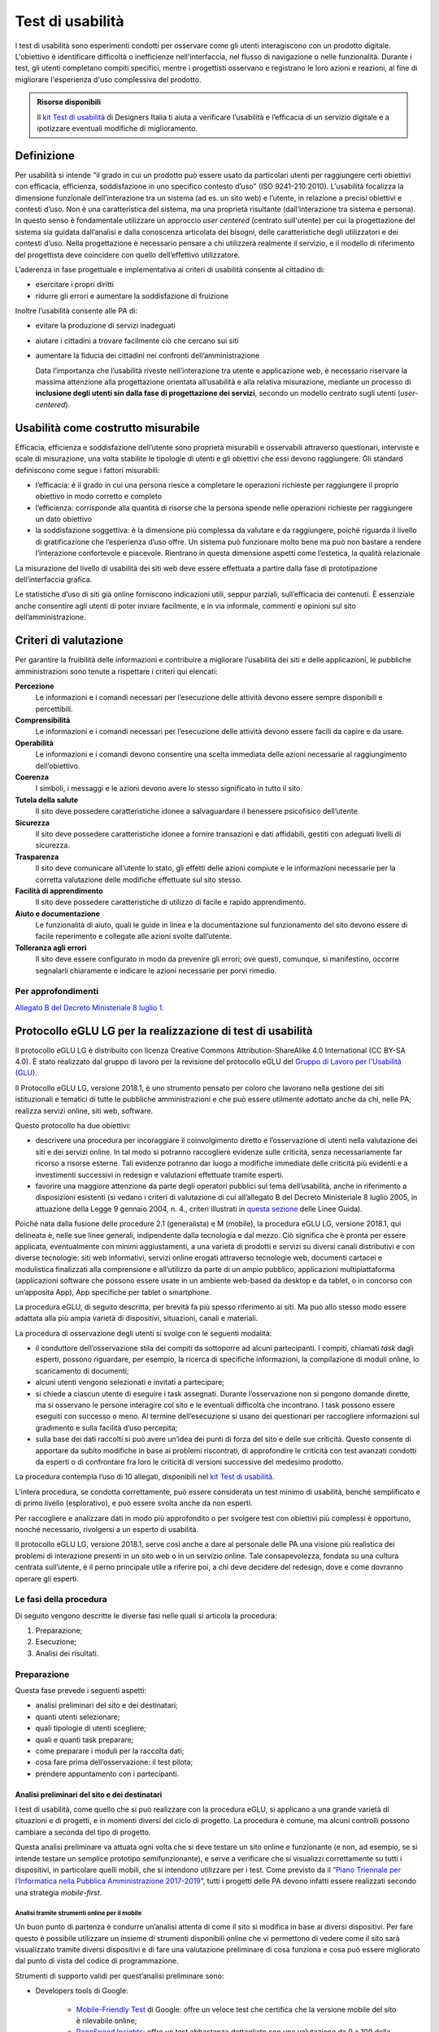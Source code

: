 Test di usabilità
-----------------

I test di usabilità sono esperimenti condotti per osservare come gli utenti interagiscono con un prodotto digitale. L'obiettivo è identificare difficoltà o inefficienze nell'interfaccia, nel flusso di navigazione o nelle funzionalità. Durante i test, gli utenti completano compiti specifici, mentre i progettisti osservano e registrano le loro azioni e reazioni, al fine di migliorare l'esperienza d'uso complessiva del prodotto.

.. admonition:: Risorse disponibili

   Il `kit Test di usabilità <https://designers.italia.it/risorse-per-progettare/validare/test-di-usabilita/>`_ di Designers Italia ti aiuta a verificare l’usabilità e l’efficacia di un servizio digitale e a ipotizzare eventuali modifiche di miglioramento.


Definizione
~~~~~~~~~~~

Per usabilità si intende "il grado in cui un prodotto può essere usato
da particolari utenti per raggiungere certi obiettivi con efficacia,
efficienza, soddisfazione in uno specifico contesto d’uso" (ISO
9241-210:2010). L’usabilità focalizza la dimensione funzionale
dell’interazione tra un sistema (ad es. un sito web) e l’utente, in
relazione a precisi obiettivi e contesti d’uso. Non è una caratteristica
del sistema, ma una proprietà risultante (dall’interazione tra sistema e
persona). In questo senso è fondamentale utilizzare un approccio
*user centered* (centrato sull'utente) per cui la progettazione del sistema sia guidata
dall’analisi e dalla conoscenza articolata dei bisogni, delle
caratteristiche degli utilizzatori e dei contesti d’uso. Nella
progettazione è necessario pensare a chi utilizzerà realmente il
servizio, e il modello di riferimento del progettista deve coincidere
con quello dell’effettivo utilizzatore.

L’aderenza in fase progettuale e implementativa ai criteri di usabilità
consente al cittadino di:

-  esercitare i propri diritti
-  ridurre gli errori e aumentare la soddisfazione di fruizione

Inoltre l’usabilità consente alle PA di:

-  evitare la produzione di servizi inadeguati
-  aiutare i cittadini a trovare facilmente ciò che cercano sui siti
-  aumentare la fiducia dei cittadini nei confronti dell’amministrazione

   Data l’importanza che l’usabilità riveste nell’interazione tra utente e
   applicazione web, è necessario riservare la massima attenzione alla progettazione
   orientata all’usabilità e alla relativa misurazione, mediante un processo di
   **inclusione degli utenti sin dalla fase di progettazione dei servizi**,
   secondo un modello centrato sugli utenti (*user-centered*).

Usabilità come costrutto misurabile
~~~~~~~~~~~~~~~~~~~~~~~~~~~~~~~~~~~

Efficacia, efficienza e soddisfazione dell’utente sono proprietà
misurabili e osservabili attraverso questionari, interviste e scale di
misurazione, una volta stabilite le tipologie di utenti e gli obiettivi
che essi devono raggiungere. Gli standard definiscono come segue i
fattori misurabili:

-  l’efficacia: è il grado in cui una persona riesce a completare le
   operazioni richieste per raggiungere il proprio obiettivo in modo
   corretto e completo
-  l’efficienza: corrisponde alla quantità di risorse che la persona
   spende nelle operazioni richieste per raggiungere un dato obiettivo
-  la soddisfazione soggettiva: è la dimensione più complessa da
   valutare e da raggiungere, poiché riguarda il livello di
   gratificazione che l’esperienza d’uso offre. Un sistema può
   funzionare molto bene ma può non bastare a rendere l’interazione
   confortevole e piacevole. Rientrano in questa dimensione aspetti come
   l’estetica, la qualità relazionale

La misurazione del livello di usabilità dei siti web deve essere
effettuata a partire dalla fase di prototipazione dell’interfaccia
grafica.

Le statistiche d’uso di siti già online forniscono indicazioni utili,
seppur parziali, sull’efficacia dei contenuti. È essenziale anche
consentire agli utenti di poter inviare facilmente, e in via informale,
commenti e opinioni sul sito dell’amministrazione.

Criteri di valutazione
~~~~~~~~~~~~~~~~~~~~~~

Per garantire la fruibilità delle informazioni e contribuire a
migliorare l’usabilità dei siti e delle applicazioni, le pubbliche
amministrazioni sono tenute a rispettare i criteri qui elencati:

**Percezione**
   Le informazioni e i comandi necessari per
   l’esecuzione delle attività devono essere sempre disponibili e
   percettibili.
**Comprensibilità**
   Le informazioni e i comandi necessari per
   l’esecuzione delle attività devono essere facili da capire e da
   usare.
**Operabilità**
   Le informazioni e i comandi devono consentire una
   scelta immediata delle azioni necessarie al raggiungimento
   dell’obiettivo.
**Coerenza**
   I simboli, i messaggi e le azioni devono avere lo
   stesso significato in tutto il sito.
**Tutela della salute**
   Il sito deve possedere caratteristiche
   idonee a salvaguardare il benessere psicofisico dell’utente.
**Sicurezza**
   Il sito deve possedere caratteristiche idonee a
   fornire transazioni e dati affidabili, gestiti con adeguati livelli
   di sicurezza.
**Trasparenza**
   Il sito deve comunicare all’utente lo stato, gli
   effetti delle azioni compiute e le informazioni necessarie per la
   corretta valutazione delle modifiche effettuate sul sito stesso.
**Facilità di apprendimento**
   Il sito deve possedere caratteristiche
   di utilizzo di facile e rapido apprendimento.
**Aiuto e documentazione**
   Le funzionalità di aiuto, quali le guide
   in linea e la documentazione sul funzionamento del sito devono essere
   di facile reperimento e collegate alle azioni svolte dall’utente.
**Tolleranza agli errori**
   Il sito deve essere configurato in modo
   da prevenire gli errori; ove questi, comunque, si manifestino,
   occorre segnalarli chiaramente e indicare le azioni necessarie per
   porvi rimedio.

Per approfondimenti
^^^^^^^^^^^^^^^^^^^

`Allegato B del Decreto Ministeriale 8 luglio
1.    <http://www.agid.gov.it/dm-8-luglio-2005-allegato-b>`__


Protocollo eGLU LG per la realizzazione di test di usabilità
~~~~~~~~~~~~~~~~~~~~~~~~~~~~~~~~~~~~~~~~~~~~~~~~~~~~~~~~~~~~~

Il protocollo eGLU LG è distribuito con licenza Creative Commons Attribution-ShareAlike 4.0 International (CC BY-SA 4.0). È stato realizzato dal gruppo di lavoro per la revisione del protocollo eGLU del `Gruppo di Lavoro per l'Usabilità (GLU) <https://www.funzionepubblica.gov.it/glu>`_.

Il Protocollo eGLU LG, versione 2018.1, è uno strumento pensato per coloro che
lavorano nella gestione dei siti istituzionali e tematici di tutte le pubbliche
amministrazioni e che può essere utilmente adottato anche da chi, nelle PA;
realizza servizi online, siti web, software.

Questo protocollo ha due obiettivi:

- descrivere una procedura per incoraggiare il coinvolgimento diretto e l’osservazione
  di utenti nella valutazione dei siti e dei servizi online. In tal modo si potranno
  raccogliere evidenze sulle criticità, senza necessariamente far ricorso a risorse
  esterne. Tali evidenze potranno dar luogo a modifiche immediate delle criticità più
  evidenti e a investimenti successivi in redesign e valutazioni effettuate tramite esperti.
- favorire una maggiore attenzione da parte degli operatori pubblici sul tema dell’usabilità,
  anche in riferimento a disposizioni esistenti (si vedano i criteri di valutazione di cui
  all’allegato B del Decreto Ministeriale 8 luglio 2005, in attuazione della
  Legge 9 gennaio 2004, n. 4.,  criteri illustrati in
  `questa sezione <#criteri-di-valutazione>`_ delle Linee Guida).

Poiché nata dalla fusione delle procedure 2.1 (generalista) e M (mobile), la procedura eGLU LG,
versione 2018.1, qui delineata è, nelle sue linee generali, indipendente dalla tecnologia e dal mezzo.
Ciò significa che è pronta per essere applicata, eventualmente con minimi aggiustamenti, a una
varietà di prodotti e servizi su diversi canali distributivi e con diverse tecnologie: siti web
informativi, servizi online erogati attraverso tecnologie web, documenti cartacei e modulistica
finalizzati alla comprensione e all’utilizzo da parte di un ampio pubblico, applicazioni
multipiattaforma (applicazioni software che possono essere usate in un ambiente web-based da
desktop e da tablet, o in concorso con un’apposita App), App specifiche per tablet o smartphone.

La procedura eGLU, di seguito descritta, per brevità fa più spesso riferimento ai siti.
Ma può allo stesso modo essere adattata alla più ampia varietà di dispositivi, situazioni,
canali e materiali.

La procedura di osservazione degli utenti si svolge con le seguenti modalità:

- il conduttore dell’osservazione stila dei compiti da sottoporre ad alcuni partecipanti.
  I compiti, chiamati *task* dagli esperti, possono riguardare, per esempio, la ricerca di
  specifiche informazioni, la compilazione di moduli online, lo scaricamento di documenti;
- alcuni utenti vengono selezionati e invitati a partecipare;
- si chiede a ciascun utente di eseguire i task assegnati. Durante l’osservazione non si
  pongono domande dirette, ma si osservano le persone interagire col sito e le eventuali
  difficoltà che incontrano. I task possono essere eseguiti con successo o meno. Al termine
  dell’esecuzione si usano dei questionari per raccogliere informazioni sul gradimento
  e sulla facilità d’uso percepita;
- sulla base dei dati raccolti si può avere un’idea dei punti di forza del sito e delle sue
  criticità. Questo consente di apportare da subito modifiche in base ai problemi riscontrati,
  di approfondire le criticità con test avanzati condotti da esperti o di confrontare fra loro
  le criticità di versioni successive del medesimo prodotto.

La procedura contempla l’uso di 10 allegati,
disponibili nel `kit Test di usabilità <https://designers.italia.it/kit/test-usabilita/>`_.

L’intera procedura, se condotta correttamente, può essere considerata un test minimo di usabilità,
benché semplificato e di primo livello (esplorativo), e può essere svolta anche da non esperti.

Per raccogliere e analizzare dati in modo più approfondito o per svolgere test con obiettivi
più complessi è opportuno, nonché necessario, rivolgersi a un esperto di usabilità.

Il protocollo eGLU LG, versione 2018.1, serve così anche a dare al personale delle PA una visione
più realistica dei problemi di interazione presenti in un sito web o in un servizio online.
Tale consapevolezza, fondata su una cultura centrata sull’utente, è il perno principale utile
a riferire poi, a chi deve decidere del redesign, dove e come dovranno operare gli esperti.

Le fasi della procedura
^^^^^^^^^^^^^^^^^^^^^^^^

Di seguito vengono descritte le diverse fasi nelle quali si articola la procedura:

1.     Preparazione;
2.     Esecuzione;
3.     Analisi dei risultati.

Preparazione
^^^^^^^^^^^^

Questa fase prevede i seguenti aspetti:

- analisi preliminari del sito e dei destinatari;
- quanti utenti selezionare;
- quali tipologie di utenti scegliere;
- quali e quanti task preparare;
- come preparare i moduli per la raccolta dati;
- cosa fare prima dell’osservazione: il test pilota;
- prendere appuntamento con i partecipanti.

Analisi preliminari del sito e dei destinatari
++++++++++++++++++++++++++++++++++++++++++++++

I test di usabilità, come quello che si può realizzare con la procedura eGLU,
si applicano a una grande varietà di situazioni e di progetti, e in momenti
diversi del ciclo di progetto. La procedura è comune, ma alcuni controlli
possono cambiare a seconda del tipo di progetto.

Questa analisi preliminare va attuata ogni volta che si deve testare un sito
online e funzionante (e non, ad esempio, se si intende testare un semplice
prototipo semifunzionante), e serve a verificare che si visualizzi correttamente
su tutti i dispositivi, in particolare quelli mobili, che si intendono utilizzare
per i test. Come previsto da il  “`Piano Triennale per l’Informatica nella Pubblica
Amministrazione 2017-2019 <https://pianotriennale-ict.italia.it>`_”, tutti i progetti
delle PA devono infatti essere realizzati secondo una strategia *mobile-first*.

Analisi tramite strumenti online per il mobile
**********************************************

Un buon punto di partenza è condurre un’analisi attenta di come il sito si modifica
in base ai diversi dispositivi. Per fare questo è possibile utilizzare un insieme
di strumenti disponibili online che vi permettono di vedere come il sito sarà visualizzato
tramite diversi dispositivi e di fare una valutazione preliminare di cosa funziona e cosa
può essere migliorato dal punto di vista del codice di programmazione.

Strumenti di supporto validi per quest’analisi preliminare sono:

- Developers tools di Google:

   - `Mobile-Friendly Test <https://www.google.com/webmasters/tools/mobile-friendly/>`_
     di Google: offre un veloce test che certifica che la versione mobile del sito è rilevabile
     online;
   - `PageSpeed Insights <https://developers.google.com/speed/pagespeed/insights/>`_:
     offre un test abbastanza dettagliato con una valutazione da 0 a 100 della velocità del
     sito mobile (Speed) e della esperienza utente (UX) garantita dal sito in termini strutturali;
   - Google Chrome, inoltre, offre un `set di strumenti <https://developer.chrome.com/devtools/docs/device-mode>`_
     per emulare sul proprio computer l’utilizzo di un dispositivo mobile;

- Firefox offre una `versione del proprio browser <https://www.mozilla.org/it/firefox/developer/>`_
  per lo sviluppo, anch’essa dotata di molti strumenti per simulazione e testing;
- Anche il W3C offre un `validatore <http://validator.w3.org/mobile/>`_ con molti test utili.

Dopo essersi accertati che l’interfaccia mobile del sito risponda adeguatamente ai diversi
dispositivi e aver risolto eventuali problemi individuati tramite i vari strumenti,
occorre assicurarsi che l’interfaccia mobile funzioni adeguatamente, cioè che le
funzioni progettate (pulsanti, link, *form*, ecc.) siano eseguibili da mobile (dispositivi mobili)
e che l’architettura dell’informazione del sito mobile sia adeguata.

Analisi ispettive da svolgersi prima del test con metodologia eGLU
******************************************************************

I test di usabilità, come quello della procedura eGLU, si applicano a una grande varietà
di situazioni e di progetti, e in momenti diversi del ciclo di progetto. Alcuni progetti
con elevata complessità di programmazione e molte funzionalità, possono soffrire di alcuni errori di funzionamento
(*bug*) in certi momenti del ciclo di sviluppo. Per questo genere di progetti è spesso
consigliabile svolgere, prima del test, un’analisi preliminare secondo varie possibili
modalità, ma che comprenda almeno una prova passo passo dei task prima di sottoporli
ai partecipanti.

L’analisi ha dei precisi vantaggi:

- si identificano errori di funzionamento che potrebbero rendere impossibile
  l’esecuzione del test con i partecipanti e si può passare alla loro immediata
  risoluzione;
- si evita di far perdere tempo ai partecipanti per scoprire *bug* e problemi
  funzionali che possono essere identificati con metodologie di ispezione svolte
  prima del coinvolgimento degli utenti. Questo consente di utilizzare il test
  per identificare problemi di usabilità e di interazione, anziché funzionali;
- consente di adattare i task ai limiti di funzionamento che il prodotto ha
  in quel determinato momento; per esempio, se sappiamo che una procedura non
  esegue un controllo di congruità sui dati inseriti dall’utente, possiamo
  tenerne conto sia nel task che durante l’esecuzione.

Analytics per l’analisi dell’audience
*************************************

Un ultimo tipo di analisi che può essere effettuata è quella degli Analytics.
Questa analisi può darci informazioni importanti sulle modalità di fruizione
degli utenti, sulle sezioni più navigate, sulle eventuali criticità del sito,
sulle chiavi di ricerca utilizzate più spesso. Per approfondimenti si rimanda
al `capitolo del manuale dedicato alla Web Analytics`.

Quanti e quali tipologie di partecipanti selezionare
++++++++++++++++++++++++++++++++++++++++++++++++++++


Quanti partecipanti
*******************

Con 5 partecipanti appartenenti alla stessa tipologia
di utenti, è possibile far emergere circa l’85% dei problemi più frequenti
di un sito, per quella tipologia di utenti. In particolare, i problemi che
si presentano con una frequenza almeno del 31%. Aumentando il numero dei
partecipanti, la percentuale di problemi con quella frequenza si incrementa
di poco, perché ogni nuovo partecipante identifica sempre più problemi già
incontrati dai partecipanti precedenti.

Si consideri però che l’aggiunta di nuovi partecipanti aumenta la probabilità
di rilevare problemi con frequenza inferiore, il che in certe situazioni può
essere desiderabile o addirittura importante. Un problema poco frequente non
è necessariamente poco grave, se è in grado di invalidare l’esecuzione di alcuni
compiti cruciali in alcune situazioni particolari. Si valuti dunque, caso per
caso, in base all’importanza di identificare:

- una quota più alta, rispetto al teorico 85%, di problemi frequenti;
- un certo numero di problemi più rari.

Quali tipologie di partecipanti
*******************************

Oltre al numero, è bene preoccuparsi della tipologia di partecipanti da invitare.
È importante che questi siano rappresentativi del bacino di utenza del sito.

Se il nostro bacino di utenti ha conoscenze o caratteristiche differenziate
(ad esempio, se ci rivolgiamo in parte ad un pubblico indistinto di cittadini,
ma in parte anche ad uno specifico settore professionale, come consulenti del
lavoro, o commercialisti, o avvocati, ecc.), sarà bene rappresentare, nel nostro
piccolo campione di partecipanti, queste diverse categorie. Così, il nostro gruppo
potrebbe essere composto, ad esempio, da tre partecipanti che rappresentino il
pubblico più ampio e tre che rappresentino i consulenti del lavoro.

Più è differenziato il nostro bacino di utenza, più difficile sarà rappresentare
in un piccolo campione tutte le tipologie di utenti. In tal caso possiamo condurre
l’osservazione con la consapevolezza che i risultati non possono coprire tutti
i possibili usi del sito e rimandare ad un’osservazione successiva eventuali
verifiche sulle tipologie di utenti che non siamo riusciti ad includere nel
nostro campione.

In sintesi:

- Se ci si rivolge a una sola tipologia di utenti, è consigliato avere
   almeno 5 partecipanti;
- Se ci si rivolge a più tipologie di utenti, è utile avere almeno
   3-5 partecipanti in rappresentanza di ciascuna tipologia;
- Se tuttavia il reperimento di partecipanti appartenenti a tutte
   le tipologie non è possibile o non è economico, si terrà conto di
   questa impossibilità nella valutazione dei risultati (che evidenzieranno
   quindi solo i problemi comuni alle tipologie di utenti che sono state
   rappresentate) e ci si limiterà ad un numero maneggevole di utenti,
   comunque complessivamente non inferiore a 5.

Controlli preliminari sui partecipanti
**************************************

Oltre alle caratteristiche del bacino d’utenza del sito, è bene
accertarsi che gli utenti invitati abbiano capacità e abitudine ad
utilizzare il computer e a navigare in internet.
Nella `Scheda Partecipanti <https://designers.italia.it/risorse-per-progettare/validare/test-di-usabilita/pianifica-i-test-di-usabilita/>`_
è presente un questionario da somministrare
in fase di selezione o comunque prima di iniziare il test, utile per
scegliere i possibili partecipanti. Se dalle risposte si evidenziano
differenze tra un certo utente e gli altri, è bene scartare quell’utente
e sostituirlo con un altro che abbia lo stesso livello di competenze di base
della maggioranza, e che appartenga al medesimo bacino d’utenza.

Quali e quanti task preparare
+++++++++++++++++++++++++++++

Il conduttore deve preparare le descrizioni dei *task* da assegnare ai
partecipanti. Ogni *task* deve descrivere degli obiettivi che i partecipanti
devono cercare di raggiungere utilizzando l’interfaccia. Non c’è una regola
assoluta, ma un numero di *task* tra 4 e 8 offre una buona copertura delle
possibili attività sul sito e un numero di dati sufficienti per valutare
la facilità d’uso dello stesso.

Il conduttore sceglie e descrive i *task* cercando di individuare e
rappresentare una situazione il più possibile concreta. Nella formulazione
bisogna essere chiari e usare sempre espressioni comuni, evitando di utilizzare
parole chiave che potrebbero facilitare il partecipante nel raggiungimento
dell’obiettivo e falsare, quindi, il risultato del test: ad esempio, vanno
evitati il nome del link corrispondente, o richiami al testo del link o
di qualunque altro link nei menu, il formato del file da trovare. Se il
task contiene la parola “imposte” e c’è un link “imposte” sul sito, è molto
probabile che anche chi non capisce cosa voglia dire il task scelga il link
“imposte” per semplice riconoscimento. In tal caso usare una parafrasi.

È importante che tutti i partecipanti eseguano gli stessi *task*, uno alla volta,
ciascuno per conto proprio. Ma affinché il test dia qualche indicazione utile,
è necessario che i *task* siano significativi, scelti cioè fra le attività che
plausibilmente gli utenti reali svolgerebbero sul sito.

Per capire quali attività gli utenti svolgono effettivamente sul sito -
attività questa preliminare alla identificazione e formulazione dei task -
ci sono diversi metodi:

- parlare con utenti reali conosciuti e chiedere loro per cosa usano più spesso il sito;
- raccogliere informazioni con un questionario online che chieda la stessa cosa;
- analizzare le pagine più viste;
- analizzare le chiavi di ricerca utilizzate più spesso nel motore interno al sito;
- formulare degli scenari d’uso.

La copertura delle tipologie di *task* è affidata comunque all’analisi del sito,
delle sue necessità, dei suoi usi e delle sue statistiche.

Tipologie di task
*****************

Per ciascuna delle tipologie di attività che è possibile svolgere sul sito,
è bene scegliere almeno uno o due *task* tra le seguenti tipologie:

- trovare informazioni online;
- scaricare e/o consultare documenti (diversi da contenuti html) disponibili
  per il *download*;
- compilare moduli *online*.

I *task* possono riguardare anche altro, ad esempio l’uso del motore
di ricerca, i pagamenti online, o l’iscrizione ad aree riservate,
se presenti.

**Uso del motore di ricerca interno**

Se si è consapevoli del fatto che il motore non funziona adeguatamente,
si può decidere di non consentire il suo utilizzo, oppure, al contrario,
di farlo utilizzare per poterne avere o meno conferma.
Se, invece, la maggior parte dei partecipanti ricorre sistematicamente
alla ricerca tramite motore, si può eventualmente chiedere loro durante
il test e dopo l’uso del motore di provare a raggiungere gli obiettivi
proposti navigando nel sito.
In ogni caso, non è da ammettere mai la ricerca tramite motori esterni
al sito.

Criteri di successo per i task
******************************

Durante l’osservazione dei partecipanti bisogna essere sicuri di poter
capire se un task è stato completato o fallito. Per far ciò, oltre a
individuare, studiare e simulare bene il task, prima del test, è importante:

- stilare un elenco degli indirizzi URL di ciascuna pagina del sito che
  consente di trovare le informazioni richieste;
- identificare la pagina di destinazione di una procedura di
  registrazione/acquisto/ iscrizione/scaricamento. A volte i partecipanti
  possono trovare le informazioni anche in parti del sito che non erano
  state considerate, oppure seguendo percorsi di navigazione intricati
  o poco logici: bisognerà decidere prima, in tal caso, se il compito
  vada considerato superato. Specularmente, a volte gli utenti sono
  convinti di aver trovato l’informazione anche se non è quella corretta.
  In questo caso è importante indicare con chiarezza che il compito è fallito;
- definire il tempo massimo entro il quale il compito si considera superato.
  Molti utenti infatti possono continuare a cercare l’informazione anche oltre
  un ragionevole tempo, per timore di far brutta figura. Questi casi vanno presi
  in considerazione: non è sempre possibile interrompere gli utenti per non creare
  loro l’impressione che non siano stati capaci di trovare l’informazione, dunque,
  è spesso consigliato lasciarli terminare. Tuttavia, se superano un certo limite
  temporale, anche qualora trovino le informazioni, il compito va considerato fallito.
  Un tempo congruo, per la maggior parte dei task, è da considerarsi dai 3 ai 5 minuti.
  Il tempo esatto va considerato sia in relazione alla complessità del compito stesso,
  che al tempo stimato durante la prova preliminare;
- definire il numero di tentativi massimi entro il quale il compito si considera fallito.
  3 o 4 tentativi falliti sono spesso sufficienti a definire il compito come fallito,
  anche se, proseguendo, l’utente alla fine lo supera.

Il focus del test è capire i problemi: task che richiedono molto tempo o molti tentativi
per essere superati, segnalano un problema ed è dunque giusto considerarli dei fallimenti.

Si veda come esempio la
`Guida alla Conduzione del test <https://designers.italia.it/risorse-per-progettare/validare/test-di-usabilita/prepara-le-attivita-e-svolgi-i-test-di-usabilita/>`_.

Come preparare i moduli per la raccolta dei dati
++++++++++++++++++++++++++++++++++++++++++++++++

Prima di eseguire la procedura, devono essere adattati e stampati tutti i
documenti necessari:

- un’introduzione scritta per spiegare gli scopi del test. Lo stesso foglio
  va bene per tutti perché non c’è necessità di firmarlo o annotarlo
  (`Guida alla Conduzione del test <https://designers.italia.it/risorse-per-progettare/validare/test-di-usabilita/prepara-le-attivita-e-svolgi-i-test-di-usabilita/>`_);
- un modulo di consenso alla eventuale registrazione audiovideo per ciascun
  utente (`Liberatoria
  <https://designers.italia.it/risorse-per-progettare/validare/test-di-usabilita/prepara-le-attivita-e-svolgi-i-test-di-usabilita/>`_);
- per ciascun utente, un foglio con i task, dove annotare se gli obiettivi
  sono raggiunti o meno e i comportamenti anomali
  (`Guida alla Conduzione del test <https://designers.italia.it/risorse-per-progettare/validare/test-di-usabilita/prepara-le-attivita-e-svolgi-i-test-di-usabilita/>`_);
- può risultare utile stampare un task per foglio e consegnare ogni volta
  il foglio corrispondente, poiché è importante che gli utenti, mentre
  eseguono un task, non abbiano conoscenza dei task futuri;
- i fogli per il questionario di soddisfazione finale, in copie
  sufficienti per tutti gli utenti (a seconda delle scelte,
  uno o più fra il `Net Promoter Score <https://designers.italia.it/risorse-per-progettare/validare/test-di-usabilita/prepara-le-attivita-e-svolgi-i-test-di-usabilita/>`_
  , il `Questionario SUS <https://designers.italia.it/risorse-per-progettare/validare/test-di-usabilita/prepara-le-attivita-e-svolgi-i-test-di-usabilita/>`_
  e le `Domande UMUX Lite <https://designers.italia.it/risorse-per-progettare/validare/test-di-usabilita/prepara-le-attivita-e-svolgi-i-test-di-usabilita/>`_
  ; N.B.: il Questionario SUS e le Domande UMUX Lite sono da considerarsi in alternativa).

Cosa fare prima dell’osservazione: il test pilota
+++++++++++++++++++++++++++++++++++++++++++++++++

Prima di iniziare l’osservazione con i partecipanti al test, è importante
che il conduttore esegua i task e li faccia eseguire ad un collega, per
realizzare quello che si chiama “test pilota”. Questo consente di verificare
se ci sono problemi nell’esecuzione o altre problematiche che è bene risolvere,
prima di coinvolgere i partecipanti.
Il test pilota, inoltre, serve anche a:

- accertarsi che siano ben chiari i criteri di successo per ogni task;
- notare se il sito presenta malfunzionamenti o se la formulazione dei task
  debba essere migliorata;
- apportare le eventuali necessarie modifiche ai criteri di successo o alla
  formulazione dei task.

Al fine di effettuare questi controlli è consigliabile utilizzare diversi
dispositivi mobili, con differenti tipi di connessione internet
e diversi tipi di browser. Una lista aggiornata di browser, con i quali è
suggerita la compatibilità dei siti e applicazioni pubbliche, è disponibile
`nella sezione dedicata <../user-interface/sviluppo-web.html#supporto-browser>`_.
Non è necessario che l’aspetto del sito sia identico sui diversi dispositivi;
va tuttavia garantita un’esperienza utente equivalente.

Prendere appuntamento con i partecipanti
++++++++++++++++++++++++++++++++++++++++

I partecipanti vanno contattati e con ciascuno di loro va preso un appuntamento.
Se si intende procedere a più test nello stesso giorno, la distanza tra l’appuntamento
di un partecipante e l’altro deve essere di almeno un’ora. Infatti, per ogni sessione
di test bisogna calcolare il tempo per eseguire con calma l’osservazione, per effettuare
la revisione degli appunti e, infine, per la preparazione della nuova sessione di test
da parte del conduttore.

2. Esecuzione
^^^^^^^^^^^^^

Una volta effettuati i passi preparatori per una corretta osservazione, si passa alla
fase di esecuzione vera e propria. Tale fase richiede:

- la preparazione di un ambiente idoneo;
- la corretta interazione con i partecipanti e conduzione dell’osservazione;
- la raccolta dei dati;
- il congedo dei partecipanti al termine del test.

Preparazione di un ambiente idoneo per test mobile e desktop
++++++++++++++++++++++++++++++++++++++++++++++++++++++++++++

La caratteristica principale dei dispositivi mobili è la loro portabilità ovvero
il fatto che permettono ad un utente di interagire ovunque tramite internet.

Per i dispositivi mobili quindi, al fine di controllare l’uso del servizio
in contesti diversi, il conduttore può predisporre valutazioni al di fuori
del classico ambiente chiuso che solitamente si utilizza nelle valutazioni
con dispositivi desktop.

Definiamo quindi un ambiente di valutazione strutturato e non strutturato:

-  **Ambiente strutturato**: Ideale per valutazioni desktop, ma idoneo anche
   per quelle mobile. Questo è un ambiente chiuso ed organizzato per effettuare
   il test in modo da poter tenere sotto controllo fattori come il rumore di fondo
   o le interruzioni dovute ad agenti esterni.
- **Ambiente non strutturato**: Ideale per valutazioni mobile, ma spesso non idoneo
  per test desktop. Questo è un ambiente di vita comune in cui si può decidere di
  effettuare il test per vedere come il prodotto viene utilizzato dall’utente in
  circostanze più vicine alla realtà. Esempi di ambienti non strutturati possono
  essere: ambienti comuni o di vita quotidiana in mobilità come un luogo pubblico,
  un bar, un ristorante, un autobus ecc. In questo tipo di ambienti risulta più
  difficile controllare interruzioni o altri fattori, per cui un ambiente non
  strutturato sarà anche meno controllato.

Di seguito sono descritte le fasi esecutive del test, distinte tra ambiente
strutturato e non strutturato.

Ambiente strutturato (desktop e mobile)
***************************************

L’ambiente strutturato è ottimale per lo svolgimento di un’approfondita
analisi esplorativa, poiché l’accesso può essere controllato dal conduttore
e garantire che l’analisi non sia interrotta da eventi esterni.
La strutturazione dell’ambiente è consigliabile quando c’è la necessità
di valutare prodotti in fase di sviluppo o di riprogettazione.

Al fine di procedere al test è necessario:

- un tavolo su cui l’utente possa utilizzare un dispositivo mobile
  con connessione a Internet (smartphone o tablet) o il computer
  desktop con cui navigare il sito web;
- una sedia per il partecipante e una per il conduttore, che
  sarà seduto di lato, in posizione leggermente arretrata;
- cancellare la cronologia del browser prima e dopo ciascun test,
  per evitare che i link già visitati possano costituire un suggerimento.

Al fine di procedere al test inoltre e soprattutto nel caso di test complessi,
è consigliabile, benché non sempre indispensabile, utilizzare strumenti di
videoregistrazione poiché consentono di verificare, in un momento successivo,
l’effettivo andamento della navigazione e l’interazione dell’utente con l’interfaccia.

Strumenti gratuiti utili per la registrazione desktop possono essere:

- la funzione “registra schermo” offerta da Apple Quick Time in ambiente Macintosh,
  per la registrazione dello schermo e del partecipante tramite webcam;
- `Screencast-O-Matic <http://www.screencast-o-matic.com/>`_ (per Windows, Macintosh e Linux).

Esistono, inoltre, vari software che permettono di registrare le sessioni direttamente
su dispositivi mobile. Tali software permettono di registrare sia la sessione d’utilizzo
che in taluni casi, attraverso la camera frontale del device, anche il volto della persona.
Essendo i dispositivi molto vari consigliamo di effettuare una ricerca sui relativi app
store per cercare le soluzioni migliori negli specifici casi.

Registrando le azioni e gli eventuali commenti del partecipante è necessario che questo
firmi una liberatoria sulla privacy e sul consenso all’utilizzo dei dati (`Liberatoria <https://designers.italia.it/risorse-per-progettare/validare/test-di-usabilita/prepara-le-attivita-e-svolgi-i-test-di-usabilita/>`_).
In mancanza di sistemi di registrazione, si consiglia al conduttore di effettuare il test
insieme a un assistente che, in qualità di osservatore, possa impegnarsi nella compilazione
delle schede e riscontrare l’andamento delle prove. Anche in caso di registrazione,
l’eventuale assistente annoterà comunque l’andamento delle prove, per mettere
a confronto in seguito le sue annotazioni con quelle del conduttore.

Ambiente non strutturato (solo mobile)
**************************************

La valutazione in un contesto non strutturato è consigliabile quando il prodotto
da valutare è in fase avanzata di sviluppo o è già online. Questo tipo di
valutazione permette di raccogliere velocemente l’opinione degli utenti sul prodotto,
tramite NPS (`Net Promoter Score <https://designers.italia.it/risorse-per-progettare/validare/test-di-usabilita/prepara-le-attivita-e-svolgi-i-test-di-usabilita/>`_
), e tramite un questionario breve
di usabilità UMUX o UMUX-LITE
(`Domande UMUX Lite <https://designers.italia.it/risorse-per-progettare/validare/test-di-usabilita/prepara-le-attivita-e-svolgi-i-test-di-usabilita/>`_
).

L’obiettivo è osservare le reazioni, le modalità di interazioni con un prodotto,
i comportamenti e le reazioni ai problemi degli utenti in un contesto di vita quotidiana.
Si tratta di una valutazione in cui il conduttore ha poco o scarso controllo
dell’ambiente. E’ quindi molto più agevole dal punto di vista organizzativo,
ma i dati raccolti sono di solito minimali e non generalizzabili.

Per fare un esempio di test in ambiente non strutturato: il conduttore può portare
un partecipante in un luogo pubblico e chiedergli di svolgere, seduti a un tavolino
e con il proprio smartphone (o con uno messo a disposizione dal conduttore),
da uno fino a un  massimo di tre task.
Il conduttore si siede accanto all’utente chiedendogli di svolgere i task e
informandolo che, nell’eventualità lui riscontrasse dei problemi, sarà
disposto a discuterne con lui ed eventualmente ad aiutarlo per risolverli.
Terminati i task, il conduttore somministra i questionari e congeda l’utente.
Il conduttore quindi riporta su un foglio, da allegare ai questionari compilati
dall’utente, una breve descrizione delle problematiche più importanti che ha
avuto l’utente nell’interazione nonché gli eventuali suggerimenti proposti
dall’utente per migliorare l’interfaccia.

Interazione con i partecipanti e conduzione del test
++++++++++++++++++++++++++++++++++++++++++++++++++++

Accoglienza
***********
Al momento dell’arrivo, il partecipante viene accolto e fatto accomodare alla sua
postazione nella stanza predisposta.

Prima di avviare il test, è necessario instaurare un’atmosfera amichevole, rilassata
e informale; il test deve essere condotto in modo da minimizzare l’effetto inquisitorio
che il partecipante potrebbe percepire.

Al partecipante deve essere spiegato chiaramente
che può interrompere la sessione di test in qualsiasi momento. Se per il disturbo è
previsto di offrire un gadget, va consegnato in questo momento, spiegando che è un segno
di ringraziamento per il tempo messo a disposizione.

Istruzioni
**********

Il conduttore chiarisce al partecipante che la sua opinione è importante per migliorare
il servizio e che verrà tenuta in grande considerazione; gli spiega cosa fare e come farlo.
A tal fine il conduttore può utilizzare come traccia il testo presente nella `Scheda Partecipanti <https://designers.italia.it/risorse-per-progettare/validare/test-di-usabilita/pianifica-i-test-di-usabilita/>`_.
È fondamentale insistere sul fatto che non è il partecipante ad essere sottoposto a test,
ma lo è l’interfaccia e che gli errori sono per il conduttore più interessanti dei task portati
a termine con successo.

In questa fase, se l’uso del motore di ricerca interno è stato escluso
dal piano di test, il conduttore chiarisce che non è possibile utilizzarlo. Inoltre, informa
che non si possono utilizzare motori di ricerca esterni per trovare informazioni sul sito,
né uscire dal sito per rivolgersi a siti esterni.

Il conduttore, applicando il protocollo del *Thinking Aloud* (o TA, *pensare ad alta voce*)
chiede ai partecipanti, man mano che questi eseguono i task, di esprimere a voce alta dubbi
e problematiche legate alle azioni necessarie per raggiungere lo scopo. L’obiettivo è quello
di indurre il partecipante a verbalizzare le difficoltà dovute all’interfaccia, offrendo così
al conduttore di raccogliere informazioni rispetto ad eventuali problematiche d’uso del prodotto.
In questo modo è più facile capire quali parti di un’interfaccia o di un processo d’uso generino
problemi, dubbi e fraintendimenti. Il conduttore dovrà evitare domande dirette che possono guidare
il partecipante al raggiungimento dei loro obiettivi, oltre che astenersi da esprimere sorpresa,
delusione o gioia per i comportamenti del partecipante, in modo da non influenzarne aspettative
e comportamenti.
L’indicazione di pensare a voce alta va fornita prima dell’esecuzione dei task ed eventualmente
ripetuta un paio di volte, se il partecipante se ne dimenticasse. Se il partecipante avesse
difficoltà a pensare a voce alta, è bene non insistere nell’incoraggiamento diretto e porre
domande per incoraggiarlo a verbalizzare, per esempio: “Stai avendo delle difficoltà di cui
vuoi parlarci?”.

Avvio del test
**************

A questo punto viene letto il primo task, si avvia la registrazione e si inizia l’osservazione
del partecipante mentre esegue il compito. Si continua, poi, leggendo via via i task successivi.

È importante ricordarsi di non far trasparire soddisfazione o frustrazione in seguito a successi
o fallimenti del partecipante. La reazione del conduttore dovrebbe essere naturale e non
trasmettere segnali che facciano capire se il compito è fallito o superato.


Relazionarsi con i partecipanti durante il test
***********************************************

Se un partecipante commette un qualsiasi errore questo non deve mai essere attribuito a lui,
ma sempre a un problema del sistema. Occorre quindi fare attenzione a non dire mai al partecipante
che ha sbagliato, ma piuttosto utilizzare frasi come: “l’interfaccia non è chiara”,
“l’obiettivo è nascosto”, “il percorso da fare è confuso”.

Durante il test il conduttore deve saper gestire la propria presenza in modo da non disturbare
il partecipante e, allo stesso tempo, deve alleggerire la tensione di silenzi prolungati,
intervenendo se nota che il partecipante si blocca troppo a lungo, ad esempio oltre qualche minuto.

Nota: se il partecipante spende più di due minuti per cercare un’informazione che un buon conoscitore
del sito raggiunge in pochi secondi, allora, solo in questo caso, il conduttore può chiedere al
partecipante: “Come sta andando la tua ricerca?” oppure “Pensi che sia possibile raggiungere questo obiettivo?”
o anche “Ricorda che devi essere tu a decidere e che non c’è un modo giusto o sbagliato: se per te
non si può raggiungere l’obiettivo, basta che tu me lo dica”. Inoltre, è possibile congedare,
ringraziandolo, un partecipante che è chiaramente annoiato o nervoso, senza però far trasparire
l’idea che il partecipante stesso non abbia adeguatamente risposto alle nostre aspettative.

Dati da raccogliere
+++++++++++++++++++

Durante la conduzione è necessario che il conduttore del test (preferibilmente con
l’aiuto di un assistente) raccolga i seguenti dati:

- prima di iniziare, una scheda personale anagrafica, se la stessa non è stata già compilata
  nella fase di reclutamento. Si veda nel kit Usability Test la `Scheda Partecipanti
  <https://designers.italia.it/risorse-per-progettare/validare/test-di-usabilita/pianifica-i-test-di-usabilita/>`_;
- per ogni partecipante e per ogni task, il dato relativo al superamento o meno del task.
  Si suggerisce, per semplicità, di stabilire un criterio dicotomico, sì o no. In caso
  di task parzialmente superati, è necessario definire in maniera univoca il successo
  parziale come un successo o come un fallimento;
- per ogni partecipante, un questionario generale, fatto compilare al termine di tutti
  i task (ma prima di svolgere un’eventuale intervista di approfondimento con il partecipante):
  si consiglia per la sua rapidità di utilizzare almeno uno fra il System Usability Scale
  (`Questionario SUS <https://designers.italia.it/risorse-per-progettare/validare/test-di-usabilita/prepara-le-attivita-e-svolgi-i-test-di-usabilita/>`_
  ) e lo Usability Metric for User Experience (`Domande UMUX-LITE <https://designers.italia.it/risorse-per-progettare/validare/test-di-usabilita/prepara-le-attivita-e-svolgi-i-test-di-usabilita/>`_). Tali questionari servono per avere
  indicazioni sulla percezione di facilità d’uso da parte dei partecipanti, un aspetto che
  va analizzato assieme alla capacità di portare a termine i task;
- accanto ai predetti questionari di usabilità, vista la facilità di somministrazione,
  è possibile utilizzare anche il Net Promoter Score (`NPS <https://designers.italia.it/risorse-per-progettare/validare/test-di-usabilita/prepara-le-attivita-e-svolgi-i-test-di-usabilita/>`_), che mostra elevata correlazione con il SUS;
- durante l’esecuzione dei task, schede per annotare eventuali difficoltà o successi del
  partecipante (nello spazio apposito previsto dopo ogni task, come indicato nel Kit nella `Guida
  alla Conduzione del test <https://designers.italia.it/risorse-per-progettare/validare/test-di-usabilita/prepara-le-attivita-e-svolgi-i-test-di-usabilita/>`_);
- al termine del test e dopo la compilazione dei questionari, si può richiedere al partecipante
  di raccontare eventuali difficoltà e problemi incontrati (che vanno anche essi annotati)
  ed eventualmente chiedere chiarimenti su alcune difficoltà che l’osservatore potrebbe aver notato.


Prevediamo nei prossimi mesi di pubblicare degli approfondimenti sui questionari.

Proprio perché potrebbe essere difficile annotare tutti i dati e contemporaneamente effettuare altre
operazioni come, ad esempio, avviare e fermare la registrazione o svuotare la cache al termine di ogni
sessione, è consigliabile che siano almeno 2 persone a condurre il test, con ruoli complementari definiti
a priori. È auspicabile che l’annotazione dei comportamenti e delle verbalizzazioni del partecipante venga
svolta, per quanto possibile, sia dal conduttore che dall’eventuale assistente.

Osservare e annotare i problemi
+++++++++++++++++++++++++++++++

Durante il test è molto importante, oltre a interagire in modo corretto con il partecipante
(evitando di influenzarlo), annotare i problemi che questo incontra o le sue reazioni positive
rispetto a funzionalità o contenuti del prodotto. Potrebbe, ad esempio, non essere sempre semplice identificare
un problema, se il partecipante non lo esprime direttamente. Si indicano perciò, di seguito, alcune categorie
di eventi che si possono classificare come problemi o difficoltà del partecipante, oppure come apprezzamenti
del partecipante:

- problemi
      - il partecipante si blocca;
      - il partecipante dichiara di essere confuso da elementi di layout, immagini, video, ecc.;
      - il partecipante dichiara di essere confuso dalla sovrabbondanza di opzioni;
      - il partecipante sceglie un percorso del tutto errato;
      - il partecipante non riconosce la funzione di testi, pulsanti;
      - il partecipante travisa il significato di testi, pulsanti;

- apprezzamenti
     - il partecipante esprime di sua iniziativa apprezzamenti su un contenuto/servizio specifico;
     - il partecipante esprime di sua iniziativa un apprezzamento rispetto alla ricchezza/completezza/utilità
       di un contenuto/servizio;
     - il partecipante esprime di sua iniziativa la soddisfazione rispetto a un task completato con successo
       e facilità.

Si veda anche il paragrafo a seguire "Elenco dei problemi osservati".

Congedare i partecipanti al termine del test
++++++++++++++++++++++++++++++++++++++++++++

Terminata la navigazione, il conduttore ringrazia il partecipante per la sua disponibilità,
sottolineando quanto sia stato prezioso il suo aiuto e risponde a tutte le eventuali domande
e curiosità riguardo alla valutazione.
Il conduttore fornisce inoltre al partecipante i propri contatti invitandolo a segnalargli,
anche successivamente, le sue ulteriori impressioni sull’utilizzo del sito.

Prima del partecipante successivo: note sulla temporizzazione
+++++++++++++++++++++++++++++++++++++++++++++++++++++++++++++

Prima di accogliere il partecipante successivo, il conduttore e il suo eventuale
assistente salvano la registrazione eventualmente acquisita; quindi rivedono e riordinano
gli appunti e le note raccolte, relative al partecipante appena congedato. Ciò serve a
rafforzare le osservazioni evitando di dimenticarne alcuni aspetti, ma anche alla
disambiguazione e alla interpretazione condivisa dei fatti osservati, nel caso sia
presente un assistente. A questo punto viene preparata la sessione successiva, predisponendo
di nuovo il browser, di cui si consiglia di cancellare la cache. Vengono preparati i documenti
per il partecipante successivo, vengono riavviati e preparati i programmi o l’hardware per
la video o audio registrazione.

È consigliabile una pausa tra un partecipante ed un altro. In questo modo il conduttore
potrà riorganizzare le idee, riposarsi e effettuare una sorta di “reset mentale” in vista
del successivo partecipante. Si consiglia perciò di prevedere tra ogni partecipante una
finestra temporale di almeno 15 minuti. Tuttavia, partecipanti differenti potrebbero impiegare
tempi anche sensibilmente differenti a eseguire il test. Dunque, si consiglia di prevedere
un tempo congruo per ogni partecipante (che includa accoglienza, esecuzione e
riorganizzazione-preparazione del successivo), in ogni caso non inferiore a un’ora. Prendendo
fin da subito appuntamenti con i partecipanti a distanza di almeno un’ora tra di loro, si eviterà
l’arrivo del successivo partecipante quando non si sono ancora sbrigate tutte le pratiche del
precedente. La temporizzazione qui indicata è quella minima e potrebbe essere modificata verso
l’alto in caso di test più impegnativi.

3. Analisi dei risultati
^^^^^^^^^^^^^^^^^^^^^^^^

In questa sezione si spiega come riassumere i dati raccolti e stilare un report.

Dati di prestazione e questionari di valutazione
++++++++++++++++++++++++++++++++++++++++++++++++

I dati di successo nei task, raccolti durante l’osservazione, vanno inseriti nella `Tabella
dei Risultati <https://designers.italia.it/risorse-per-progettare/validare/test-di-usabilita/rielabora-e-condividi-i-risultati-dei-test-di-usabilita/>`_
dopo la fine dell’esecuzione della procedura.

Questo kit serve:

- a calcolare il tasso di successo complessivo del sito (calcolato su K task x N utenti totali);
- a dare un dettaglio anche di quale task abbia avuto il tasso di successo più alto.

Inoltre, i dati soggettivi di intenzione d’uso (NPS), o di usabilità percepita (SUS e UMUX-LITE),
espressi attraverso i questionari post-test, vanno elaborati manualmente utilizzando le formule
fornite o automaticamente con le tabelle di calcolo presenti nel kit:

- il `Net Promoter Score <https://designers.italia.it/risorse-per-progettare/validare/test-di-usabilita/prepara-le-attivita-e-svolgi-i-test-di-usabilita/>`_
  per il Net Promoter Score (NPS);
- il `Questionario SUS <https://designers.italia.it/risorse-per-progettare/validare/test-di-usabilita/prepara-le-attivita-e-svolgi-i-test-di-usabilita/>`_
  per il System Usability Scale (SUS);
- le `Domande UMUX Lite <https://designers.italia.it/risorse-per-progettare/validare/test-di-usabilita/prepara-le-attivita-e-svolgi-i-test-di-usabilita/>`_
  nel caso si sia usato lo Usability Metric for User Experience (UMUX-LITE).

Prevediamo nei prossimi mesi di pubblicare degli approfondimenti in merito.

Circa i criteri di valutazione del punteggio nei questionari, si consideri quanto segue:

- il punteggio NPS (che può distribuirsi fra -100 e 100) dovrebbe essere almeno positivo,
  e quanto più possibile vicino al 100;
- il punteggio del SUS (che va da 0 a 100) dovrebbe essere almeno maggiore di 68,
  e idealmente più alto;
- il criterio per valutare il punteggio UMUX-LITE è al momento il medesimo adottato
  per il SUS (>68).

Elenco dei problemi osservati
+++++++++++++++++++++++++++++

Bisogna stilare un elenco dei problemi osservati, sulla base dell’elenco visto nella Fase 2.
Esecuzione, paragrafo "Osservare e annotare i problemi". Per ogni problema è utile
indicare il numero di partecipanti che lo ha incontrato. In questo modo è possibile
avere una stima dei problemi più frequenti. Pur se esula dallo scopo del protocollo,
può essere utile provare ad assegnare, ove possibile, un giudizio di gravità o di impatto
per ciascun problema, a discrezione del conduttore e dell’eventuale assistente.

I problemi osservati andrebbero tutti affrontati e discussi dai responsabili del sito,
che sono i principali candidati a indicare le modifiche da effettuare.

Se necessario, bisogna avvalersi della consulenza di un esperto per l’interpretazione
dei problemi o per l’identificazione delle migliori soluzioni.

Stesura di un report
++++++++++++++++++++

Il report conterrà i seguenti dati minimi:

- Il numero di partecipanti e di task;
- la descrizione dei task e pagine di completamento (o criterio di successo) del task;
- il tasso di successo del sito;
- il tasso di successo per ciascun task e per ciascun partecipante;
- il SUS o lo UMUX-LITE - Misure dirette dell’usabilità percepita;
- il NPS - Misura di intenzione d’uso del sito web;
- un elenco dei problemi riscontrati.

Un ulteriore livello di approfondimento del report può prevedere:

- una valutazione dei problemi per numero di partecipanti e gravità;
- dei suggerimenti per la risoluzione dei problemi;
- una connessione dei problemi riscontrati ai principi euristici violati dall’interfaccia.

Si può fare riferimento all’allegato `Report dei risultati <https://designers.italia.it/risorse-per-progettare/validare/test-di-usabilita/rielabora-e-condividi-i-risultati-dei-test-di-usabilita/>`_
presente nel Kit per un semplice
modello di report da utilizzare.

Check-list di riepilogo per l’organizzazione del test
^^^^^^^^^^^^^^^^^^^^^^^^^^^^^^^^^^^^^^^^^^^^^^^^^^^^^


Fase 1
++++++

1. Effettuare prove preliminari sul sito mobile con alcuni tool per verificarne
   le funzionalità di base;
2. effettuare delle verifiche con metodi euristici per verificare lo stato attuale;
3. utilizzare i dati degli Analytics del sito per ottenere utili indicazioni sulla
   popolazione di riferimento e sui browser e dispositivi più utilizzati;
4. identificare la popolazione fra cui scegliere i partecipanti;
5. identificare un numero minimo di 5 partecipanti e massimo di 8, se presente un’unica
   tipologia di utenti e di 3 partecipanti per ogni tipologia, se presenti da 2 a 3
   tipologie distinte;
6. definire i task (gli stessi per tutti i partecipanti) da far svolgere ai partecipanti;
7. per ciascun task definire i criteri di successo o di fallimento, nonché un tempo
   limite oltre il quale considerare il task fallito, anche se il partecipante continua
   e alla fine riesce a raggiungere il successo;
8. prendere appuntamento con i partecipanti. Nel caso di un ambiente strutturato organizzare
   una stanza dedicata dove approntare browser e software di registrazione;
9. svolgere un test pilota con un collega.


Fase 2
++++++

10. Ricevere uno a uno i partecipanti, somministrando i task, mentre un assistente
    si occupa della registrazione;
11. interagire con i partecipanti, influenzandoli il meno possibile;
12. annotare i task riusciti e quelli falliti;
13. annotare ogni problema, apparentemente incontrato dal partecipante, che si riesca
    a identificare;
14. al termine dell’esecuzione dei task somministrare il System Usability Scale (`Questionario SUS
    <https://designers.italia.it/risorse-per-progettare/validare/test-di-usabilita/prepara-le-attivita-e-svolgi-i-test-di-usabilita/>`_)
    o lo Usability Metric for User Experience (`Domande UMUX-LITE <https://designers.italia.it/risorse-per-progettare/validare/test-di-usabilita/prepara-le-attivita-e-svolgi-i-test-di-usabilita/>`_) per ottenere dati sull’usabilità percepita;
15. somministrare inoltre il Net Promoter Score (`NPS <https://designers.italia.it/risorse-per-progettare/validare/test-di-usabilita/prepara-le-attivita-e-svolgi-i-test-di-usabilita/>`_) per ottenere dati sull’intenzione d’uso;
16. dopo i questionari, chiacchierare con il partecipante, anche ritornando su punti critici
    ed errori incontrati, per valutare se a posteriori offra indicazioni utili;
17. interrompere la registrazione, salvarla, congedare il partecipante, quindi azzerare la
    cache del browser, ripuntare il browser alla pagina iniziale e preparare una nuova registrazione.
    Si precisa che la registrazione può essere interrotta anche prima della somministrazione
    dei questionari, per ridurre il peso del file, ma può essere utile includere nella registrazione
    anche l’intervista;
18. per il successivo partecipante, ripartire dal punto 8 e così fino all’ultimo partecipante;
19. al termine di tutte le attività, raccogliere tutti i dati, per ciascun task e per ciascun
    partecipante nella
    `Tabella dei risultati <https://designers.italia.it/risorse-per-progettare/validare/test-di-usabilita/rielabora-e-condividi-i-risultati-dei-test-di-usabilita/>`_.

Fase 3
++++++

20. Riunire tutti i problemi annotati con tutti i partecipanti in un unico elenco, indicando quali
    e quanti partecipanti hanno incontrato ciascuno degli specifici problemi;
21. produrre il report riepilogativo, usando il
    `Report dei risultati <https://designers.italia.it/risorse-per-progettare/validare/test-di-usabilita/rielabora-e-condividi-i-risultati-dei-test-di-usabilita/>`_;
22. discutere in équipe risultati e singoli problemi incontrati, per valutare possibili azioni
    correttive. Se necessario, approfondire con un esperto.
